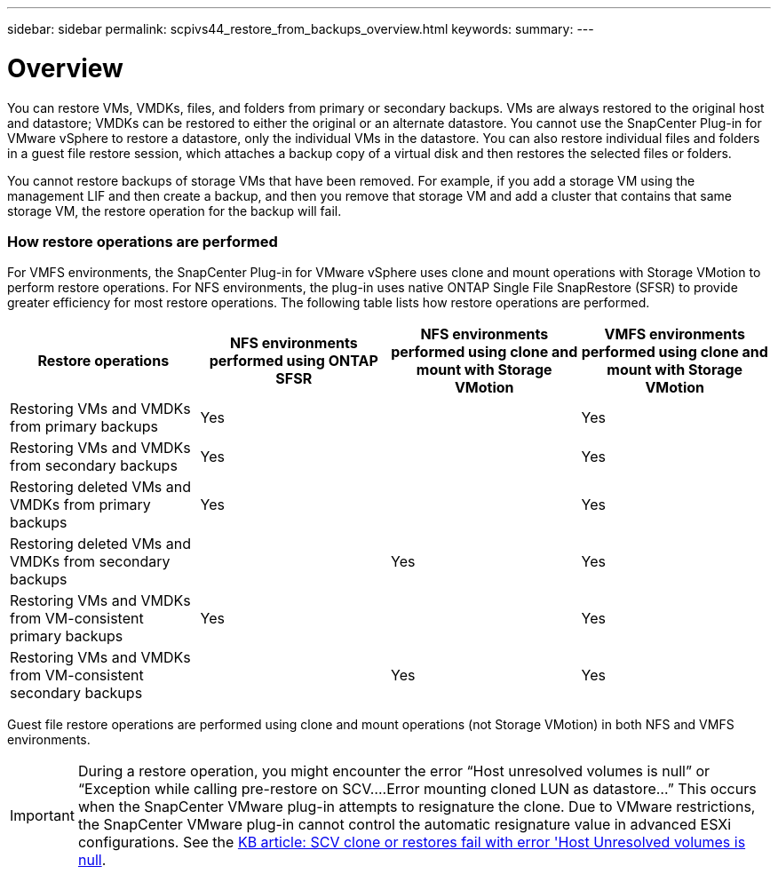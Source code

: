 ---
sidebar: sidebar
permalink: scpivs44_restore_from_backups_overview.html
keywords:
summary:
---

= Overview
:hardbreaks:
:nofooter:
:icons: font
:linkattrs:
:imagesdir: ./media/

//
// This file was created with NDAC Version 2.0 (August 17, 2020)
//
// 2020-09-09 12:24:24.060765
//

[.lead]
You can restore VMs, VMDKs, files, and folders from primary or secondary backups. VMs are always restored to the original host and datastore; VMDKs can be restored to either the original or an alternate datastore. You cannot use the SnapCenter Plug-in for VMware vSphere to restore a datastore, only the individual VMs in the datastore. You can also restore individual files and folders in a guest file restore session, which attaches a backup copy of a virtual disk and then restores the selected files or folders.

You cannot restore backups of storage VMs that have been removed. For example, if you add a storage VM using the management LIF and then create a backup, and then you remove that storage VM and add a cluster that contains that same storage VM, the restore operation for the backup will fail.

=== How restore operations are performed

For VMFS environments, the SnapCenter Plug-in for VMware vSphere uses clone and mount operations with Storage VMotion to perform restore operations. For NFS environments, the plug-in uses native ONTAP Single File SnapRestore (SFSR) to provide greater efficiency for most restore operations. The following table lists how restore operations are performed.

|===
|Restore operations |NFS environments performed using ONTAP SFSR |NFS environments performed using clone and mount with Storage VMotion  | VMFS environments performed using clone and mount with Storage VMotion

|Restoring VMs and VMDKs from primary backups
|Yes
|
|Yes
|Restoring VMs and VMDKs from secondary backups
|Yes
|
|Yes
|Restoring deleted VMs and VMDKs from primary backups
|Yes
|
|Yes
|Restoring deleted VMs and VMDKs from secondary backups
|
|Yes
|Yes
|Restoring VMs and VMDKs from VM-consistent primary backups
|Yes
|
|Yes
|Restoring VMs and VMDKs from VM-consistent secondary backups
|
|Yes
|Yes
|===

Guest file restore operations are performed using clone and mount operations (not Storage VMotion) in both NFS and VMFS environments.

[IMPORTANT]
During a restore operation, you might encounter the error “Host unresolved volumes is null” or “Exception while calling pre-restore on SCV….Error mounting cloned LUN as datastore…” This occurs when the SnapCenter VMware plug-in attempts to resignature the clone. Due to VMware restrictions, the SnapCenter VMware plug-in cannot control the automatic resignature value in advanced ESXi configurations. See the https://kb.netapp.com/@api/deki/files/83736/1086826_-_SCV_clone_or_restores_fail_with_error_%27Host_Unresolved_volumes_is_null%27.pdf[KB article: SCV clone or restores fail with error 'Host Unresolved volumes is null^].
